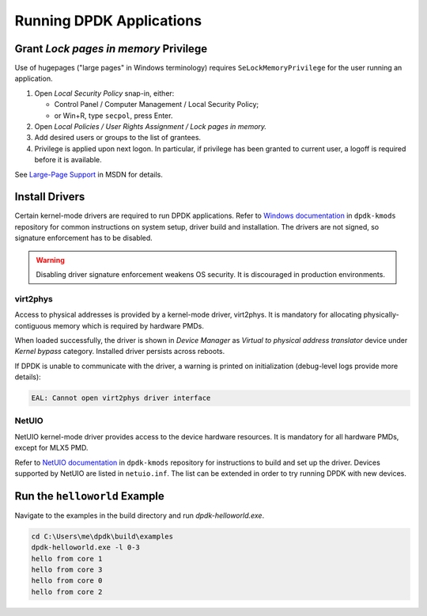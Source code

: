 ..  SPDX-License-Identifier: BSD-3-Clause
    Copyright(c) 2020 Dmitry Kozlyuk

Running DPDK Applications
=========================

Grant *Lock pages in memory* Privilege
--------------------------------------

Use of hugepages ("large pages" in Windows terminology) requires
``SeLockMemoryPrivilege`` for the user running an application.

1. Open *Local Security Policy* snap-in, either:

   * Control Panel / Computer Management / Local Security Policy;
   * or Win+R, type ``secpol``, press Enter.

2. Open *Local Policies / User Rights Assignment / Lock pages in memory.*

3. Add desired users or groups to the list of grantees.

4. Privilege is applied upon next logon. In particular, if privilege has been
   granted to current user, a logoff is required before it is available.

See `Large-Page Support`_ in MSDN for details.

.. _Large-Page Support: https://docs.microsoft.com/en-us/windows/win32/memory/large-page-support


Install Drivers
---------------

Certain kernel-mode drivers are required to run DPDK applications.
Refer to `Windows documentation <https://git.dpdk.org/dpdk-kmods/tree/windows>`_
in ``dpdk-kmods`` repository for common instructions on system setup,
driver build and installation. The drivers are not signed, so signature
enforcement has to be disabled.

.. warning::

    Disabling driver signature enforcement weakens OS security.
    It is discouraged in production environments.


virt2phys
~~~~~~~~~

Access to physical addresses is provided by a kernel-mode driver, virt2phys.
It is mandatory for allocating physically-contiguous memory which is required
by hardware PMDs.

When loaded successfully, the driver is shown in *Device Manager* as *Virtual
to physical address translator* device under *Kernel bypass* category.
Installed driver persists across reboots.

If DPDK is unable to communicate with the driver, a warning is printed
on initialization (debug-level logs provide more details):

.. code-block:: text

    EAL: Cannot open virt2phys driver interface


NetUIO
~~~~~~

NetUIO kernel-mode driver provides access to the device hardware resources.
It is mandatory for all hardware PMDs, except for MLX5 PMD.

Refer to `NetUIO documentation <https://git.dpdk.org/dpdk-kmods/tree/windows/netuio/README.rst>`_
in ``dpdk-kmods`` repository for instructions to build and set up the driver.
Devices supported by NetUIO are listed in ``netuio.inf``.
The list can be extended in order to try running DPDK with new devices.


Run the ``helloworld`` Example
------------------------------

Navigate to the examples in the build directory and run `dpdk-helloworld.exe`.

.. code-block:: console

    cd C:\Users\me\dpdk\build\examples
    dpdk-helloworld.exe -l 0-3
    hello from core 1
    hello from core 3
    hello from core 0
    hello from core 2
